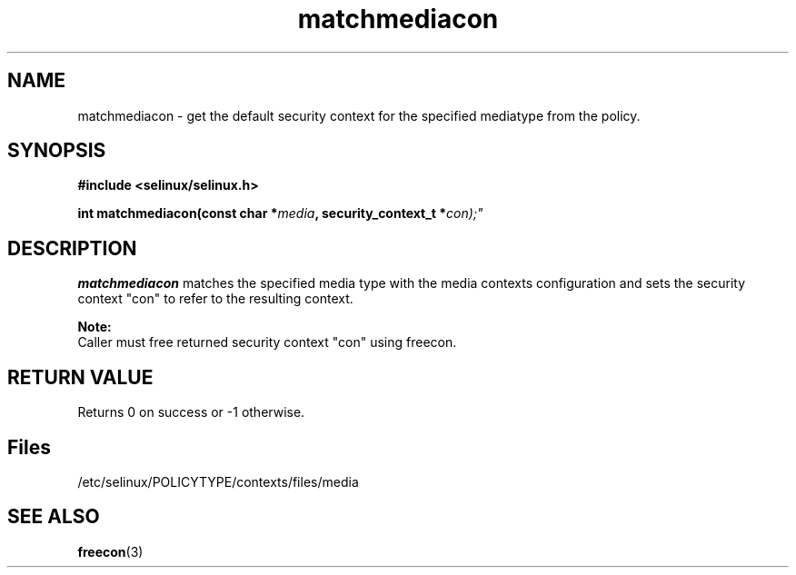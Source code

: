 .TH "matchmediacon" "3" "15 November 2004" "dwalsh@redhat.com" "SE Linux API documentation"
.SH "NAME"
matchmediacon \- get the default security context for the specified mediatype from the policy.

.SH "SYNOPSIS"
.B #include <selinux/selinux.h>
.sp
.BI "int matchmediacon(const char *" media ", security_context_t *" con);"
.br 

.SH "DESCRIPTION"
.br
.B matchmediacon 
matches the specified media type with the media contexts configuration and sets the security context "con" to refer to the resulting context. 
.sp
.br
.B Note: 
   Caller must free returned security context "con" using freecon.
.SH "RETURN VALUE"
Returns 0 on success or -1 otherwise.

.SH Files
/etc/selinux/POLICYTYPE/contexts/files/media

.SH "SEE ALSO"
.BR freecon "(3)
